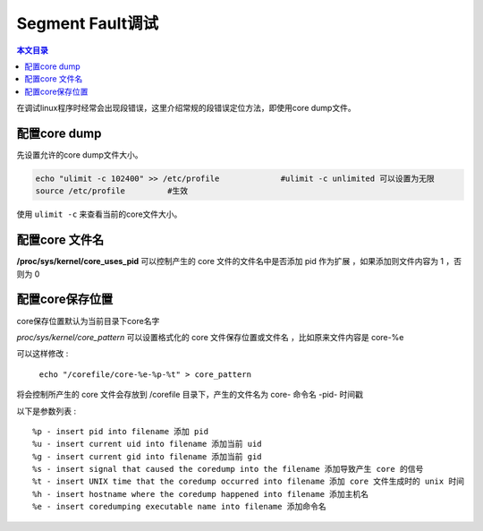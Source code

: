 Segment Fault调试
===================================

.. contents:: 本文目录

在调试linux程序时经常会出现段错误，这里介绍常规的段错误定位方法，即使用core dump文件。

配置core dump
-----------------------------------

先设置允许的core dump文件大小。

.. code-block:: bash

    echo "ulimit -c 102400" >> /etc/profile		#ulimit -c unlimited 可以设置为无限
    source /etc/profile		#生效

使用 ``ulimit -c`` 来查看当前的core文件大小。

配置core 文件名
-----------------------------------

**/proc/sys/kernel/core_uses_pid** 可以控制产生的 core 文件的文件名中是否添加 pid 作为扩展 ，如果添加则文件内容为 1 ，否则为 0

配置core保存位置
-----------------------------------

core保存位置默认为当前目录下core名字

*proc/sys/kernel/core_pattern* 可以设置格式化的 core 文件保存位置或文件名 ，比如原来文件内容是 core-%e

可以这样修改 :
  
   ``echo "/corefile/core-%e-%p-%t" > core_pattern``

将会控制所产生的 core 文件会存放到 /corefile 目录下，产生的文件名为 core- 命令名 -pid- 时间戳

以下是参数列表 :

:: 

    %p - insert pid into filename 添加 pid
    %u - insert current uid into filename 添加当前 uid
    %g - insert current gid into filename 添加当前 gid
    %s - insert signal that caused the coredump into the filename 添加导致产生 core 的信号
    %t - insert UNIX time that the coredump occurred into filename 添加 core 文件生成时的 unix 时间
    %h - insert hostname where the coredump happened into filename 添加主机名
    %e - insert coredumping executable name into filename 添加命令名
